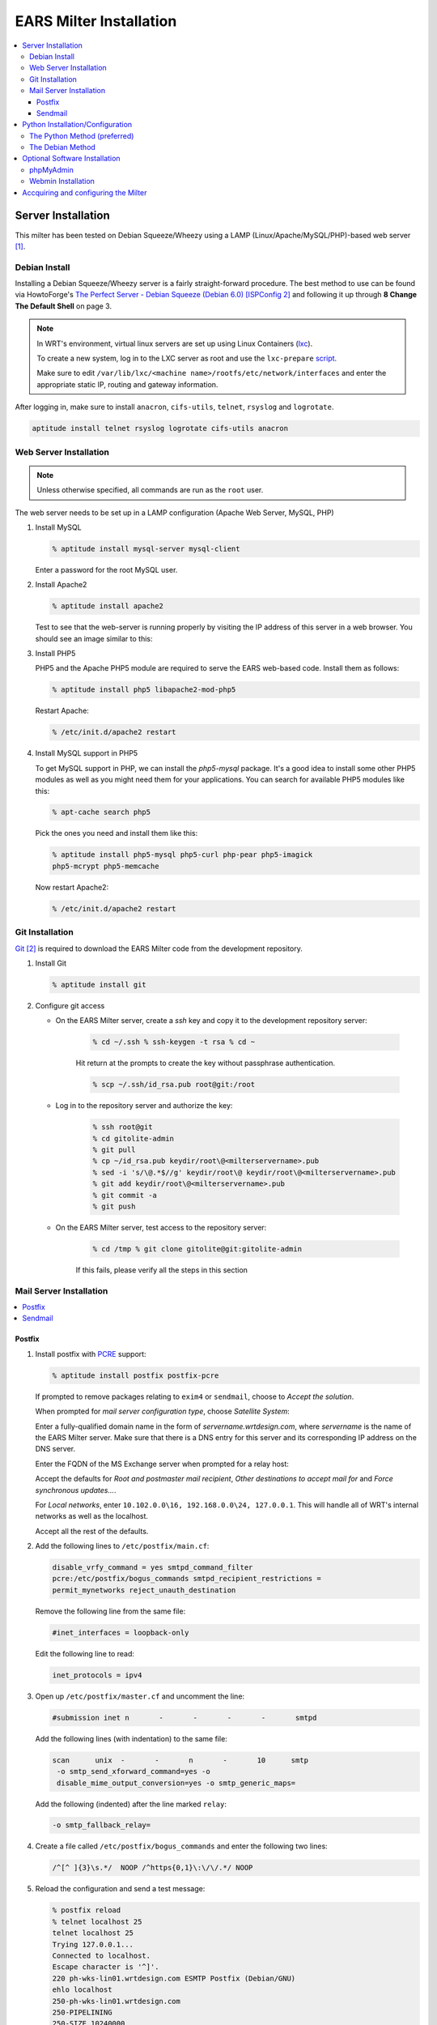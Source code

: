 .. EARS milter installation

EARS Milter Installation
########################

.. contents::
   :local:

Server Installation
*******************

This milter has been tested on Debian Squeeze/Wheezy using a LAMP
(Linux/Apache/MySQL/PHP)-based web server [#f1]_.

Debian Install
==============

Installing a Debian Squeeze/Wheezy server is a fairly straight-forward
procedure.  The best method to use can be found via HowtoForge's
`The Perfect Server - Debian Squeeze (Debian 6.0) [ISPConfig 2]`_ and following
it up through **8 Change The Default Shell** on page 3.


.. note::
   In WRT's environment, virtual linux servers are set up using Linux Containers (`lxc`_). 
   
   To create a new system, log in to the LXC server as root and use the  ``lxc-prepare`` `script`_.
   
   Make sure to edit ``/var/lib/lxc/<machine name>/rootfs/etc/network/interfaces`` and enter the appropriate
   static IP, routing and gateway information.
   
After logging in, make sure to install ``anacron``, ``cifs-utils``, ``telnet``,
``rsyslog`` and ``logrotate``.

.. code-block:: sh

   aptitude install telnet rsyslog logrotate cifs-utils anacron
   
   
   
Web Server Installation
=======================

.. note:: Unless otherwise specified, all commands are run as the ``root`` user.

The web server needs to be set up in a LAMP configuration (Apache Web Server,
MySQL, PHP)

#. Install MySQL

   .. code-block:: sh

      % aptitude install mysql-server mysql-client

   Enter a password for the root MySQL user.

#. Install Apache2

   .. code-block:: sh

      % aptitude install apache2

   Test to see that the web-server is running properly by visiting the IP
   address of this server in a web browser. You should see an image similar to
   this:

   .. image:: images/apache2.png

#. Install PHP5

   PHP5 and the Apache PHP5 module are required to serve the EARS web-based
   code.  Install them as follows:

   .. code-block:: sh

      % aptitude install php5 libapache2-mod-php5

   Restart Apache:

   .. code-block:: sh

     % /etc/init.d/apache2 restart

#. Install MySQL support in PHP5

   To get MySQL support in PHP, we can install the *php5-mysql* package. It's
   a good idea to install some other PHP5 modules as well as you might need
   them for your applications. You can search for available PHP5 modules like
   this:

   .. code-block:: sh

      % apt-cache search php5

   Pick the ones you need and install them like this:

   .. code-block:: sh

      % aptitude install php5-mysql php5-curl php-pear php5-imagick
      php5-mcrypt php5-memcache

   Now restart Apache2:

   .. code-block:: sh

     % /etc/init.d/apache2 restart


Git Installation
================

`Git`_ [#f2]_ is required to download the EARS Milter code from the development
repository.

#. Install Git

   .. code-block:: sh

      % aptitude install git

#. Configure git access

   * On the EARS Milter server, create a *ssh* key and copy it to the
     development repository server:

      .. code-block:: sh

         % cd ~/.ssh % ssh-keygen -t rsa % cd ~

      Hit return at the prompts to create the key without passphrase
      authentication.

      .. code-block:: sh

         % scp ~/.ssh/id_rsa.pub root@git:/root

   * Log in to the repository server and authorize the key:

      .. code-block:: sh

         % ssh root@git
         % cd gitolite-admin
         % git pull
         % cp ~/id_rsa.pub keydir/root\@<milterservername>.pub
         % sed -i 's/\@.*$//g' keydir/root\@ keydir/root\@<milterservername>.pub
         % git add keydir/root\@<milterservername>.pub
         % git commit -a
         % git push

   * On the EARS Milter server, test access to the repository server:

      .. code-block:: sh

         % cd /tmp % git clone gitolite@git:gitolite-admin

      If this fails, please verify all the steps in this section


Mail Server Installation
========================

.. contents::
   :local:

Postfix
-------

#. Install postfix with `PCRE`_ support:

   .. code-block:: sh

      % aptitude install postfix postfix-pcre

   If prompted to remove packages relating to ``exim4`` or ``sendmail``,
   choose to *Accept the solution*.

   When prompted for *mail server configuration type*, choose
   *Satellite System*:

   .. image:: images/postfix1.png

   Enter a fully-qualified domain name in the form of
   *servername.wrtdesign.com*, where *servername* is the name of the EARS
   Milter server. Make sure that there is a DNS entry for this server and its
   corresponding IP address on the DNS server.

   .. image:: images/postfix2.png

   Enter the FQDN of the MS Exchange server when prompted for a relay host:

   .. image:: images/postfix3.png

   Accept the defaults for *Root and postmaster mail recipient*,
   *Other destinations to accept mail for* and *Force synchronous updates...*.

   For *Local networks*, enter ``10.102.0.0\16, 192.168.0.0\24, 127.0.0.1``.
   This will handle all of WRT's internal networks as well as the localhost.

   Accept all the rest of the defaults.

#. Add the following lines to ``/etc/postfix/main.cf``:

   .. code-block:: sh

      disable_vrfy_command = yes smtpd_command_filter
      pcre:/etc/postfix/bogus_commands smtpd_recipient_restrictions =
      permit_mynetworks reject_unauth_destination

   Remove the following line from the same file:

   .. code-block:: sh

      #inet_interfaces = loopback-only

   Edit the following line to read:

   .. code-block:: sh

      inet_protocols = ipv4


#. Open up ``/etc/postfix/master.cf`` and uncomment the line:

   .. code-block:: sh

      #submission inet n       -       -       -       -       smtpd

   Add the following lines (with indentation) to the same file:

   .. code-block:: sh

      scan      unix  -       -       n       -       10      smtp
       -o smtp_send_xforward_command=yes -o
       disable_mime_output_conversion=yes -o smtp_generic_maps=

   Add the following (indented) after the line marked ``relay``:

   .. code-block:: sh

        -o smtp_fallback_relay=

#. Create a file called ``/etc/postfix/bogus_commands`` and enter the
   following two lines:

   .. code-block:: sh

      /^[^ ]{3}\s.*/  NOOP /^https{0,1}\:\/\/.*/ NOOP

#. Reload the configuration and send a test message:

   .. code-block:: sh

      % postfix reload
      % telnet localhost 25
      telnet localhost 25
      Trying 127.0.0.1...
      Connected to localhost.
      Escape character is '^]'.
      220 ph-wks-lin01.wrtdesign.com ESMTP Postfix (Debian/GNU)
      ehlo localhost
      250-ph-wks-lin01.wrtdesign.com
      250-PIPELINING
      250-SIZE 10240000
      250-ETRN
      250-STARTTLS
      250-ENHANCEDSTATUSCODES
      250-8BITMIME
      250 DSN
      mail from: root
      250 2.1.0 Ok
      rcpt to: ph_test@wrtdesign.com
      250 2.1.5 Ok
      data
      354 End data with <CR><LF>.<CR><LF>
      test
      .
      250 2.0.0 Ok: queued as 4F00049F2A
      quit

Sendmail
--------

#. Install sendmail:

   .. code-block:: sh

      % aptitude install sendmail

   If prompted to remove packages relating to ``exim4`` or ``postfix``,
   choose to *Accept the solution*.

#. Open the file ``/etc/mail/sendmail.mc`` in an editor.  Add the following
   lines above ``MAILER DEFINITIONS``:

   .. code-block:: sh

      dnl # FEATURE(`allmasquerade')dnl FEATURE(`masquerade_envelope')dnl
      FEATURE(`accept_unresolvable_domains') FEATURE(`accept_unqualified_senders')
      define(`SMART_HOST',`exchange.domain.com')dnl
      define(`confDOMAIN_NAME',`milterserver.domain.com') dnl #

   Change these lines:

   .. code-block:: sh

      dnl
      DAEMON_OPTIONS(`Family=inet6, Name=MTA-v6, Port=smtp, Addr=::1')dnl
      DAEMON_OPTIONS(`Name=MTA-v4,Address=127.0.0.1,Family=inet,Port=smtp')
      dnl
      DAEMON_OPTIONS(`Family=inet6, Name=MSP-v6, Port=submission, M=Ea, Addr=::1')dnl
      DAEMON_OPTIONS(`Name=MSP-v4,Address=127.0.0.1,Family=inet,Port=submission,Modifiers=aE')

   to

   .. code-block:: sh

      dnl
      DAEMON_OPTIONS(`Family=inet6, Name=MTA-v6, Port=smtp, Addr=::1')dnl
      DAEMON_OPTIONS(`Name=MTA,Family=inet,Port=smtp')
      dnl
      DAEMON_OPTIONS(`Family=inet6, Name=MSP-v6, Port=submission, M=Ea, Addr=::1')dnl
      DAEMON_OPTIONS(`Name=MSP,Family=inet,Port=submission,Modifiers=aE')


#. Open the file ``/etc/mail/access``.  Uncomment the following lines
   (according to your network):

   .. code-block:: sh

      Connect:10
      RELAY GreetPause:10           0
      ClientConn:10           OK
      ClientRate:10           0

   Add additional lines for each FQDN of this IP address

#. Add all internal recipient domains to ``/etc/mail/relay-domains``

   Example:

      .. code-block:: sh

         wrtdesign.com ph.wrtdesign.com


#. Recompile the ``sendmail`` files and restart the MTA and send a test
   message

   .. code-block:: sh

      % touch /etc/mail/access.new.db
      % sendmailconfig
      % telnet localhost 25
      Connected to localhost.
      Escape character is '^]'.
      220 mailproc-test2 ESMTP
      ehlo localhost
      250-mailproc-test2 Hello localhost [127.0.0.1], pleased to meet you
      250-ENHANCEDSTATUSCODES
      250-PIPELINING
      250-EXPN
      250-VERB
      250-8BITMIME
      250-SIZE
      250-DSN
      250-ETRN
      250-DELIVERBY
      250 HELP
      mail from: root
      250 2.1.0 root... Sender ok
      rcpt to: ph_test@wrtdesign.com
      250 2.1.5 ph_test@wrtdesign.com... Recipient ok
      data
      354 Enter mail, end with "." on a line by itself
      test
      .
      250 2.0.0 q7VDE019017465 Message accepted for delivery
      quit


Python Installation/Configuration
*********************************

.. contents::
   :local:

The default version of Python in Debian Squeeze/Wheezy is 2.7.  This is what we
will be installing, along with a Python package installer (pip) and some
development libraries.

.. code-block:: sh

   % aptitude install python python-pip python-dev libmilter-dev libmilter1.0.1  libmysqlclient-dev
   
   
Next we will need to install a number of Python modules.  There are two ways to
do this - the Debian way and the Python way. Each one has its advantages and
disadvantages, but both are provided for instructional purposes.

The recommendation is to stick with one method instead of combining them.

The Python Method (preferred)
=============================

The Python Package Index (`PyPI`_) is the most up-to-date resource for Python
modules.  Bugfixes and updates are regularly submitted for a majority of
modules.  The downside is that there is currenlty no way to automatically
update the modules, but this can be considered a benefit as well since there is
less chance of your code breaking.

.. code-block:: sh
   
   % pip install SQLAlchemy pymilter MySQL-python Mako tnefparse

The Debian Method
=================

Using debian's built-in package manager is very easy and convenient.  When you
do a full update on a Debian system, installed Python modules will be updated
as well.  The downside is that sometimes the modules in the Debian repositories
can be out-of-date.

Here is the simple command to install the required modules, except for
``tnefparse`` which has to be installed via the Python method:

.. code-block:: sh

   % aptitude install python-sqlalchemy python-milter python-mysqldb python-mako


Optional Software Installation
******************************

.. contents::
   :local:

phpMyAdmin
==========

`phpMyAdmin`_ is a web interface through which you can manage your MySQL
databases. It's a good idea to install it:

.. code-block:: sh

   % aptitude install phpmyadmin php5-gd

You will see the following question:

   | ``Web server to reconfigure automatically:`` <-- apache2
   | ``Configure database for phpmyadmin with dbconfig-common?`` <-- No

Afterwards, you can access phpMyAdmin by going to
``http://<serverIP>/phpmyadmin/:``

.. image:: images/phpMyAdmin.png

`Webmin`_ Installation
======================

#. Create a file called ``/etc/apt/sources.list.d/webmin.list``.  Add the
   following lines, then save:

   .. code-block:: sh

      deb http://download.webmin.com/download/repository sarge contrib deb
      http://webmin.mirror.somersettechsolutions.co.uk/repository sarge contrib

#. Download and install the security key, then update and install ``webmin``:

   .. code-block:: sh

      % cd /root
      % wget http://www.webmin.com/jcameron-key.asc
      % apt-key add jcameron-key.asc
      % aptitude update
      % aptitude install webmin

#. Test the installation by going to ``https://<serverIP>:10000``.  Log in
   using the system root password.




Accquiring and configuring the Milter
*************************************
#. Using *git*, clone **EARS** from the repository to the ``/var/spool``
   folder:

   .. code-block:: sh

      % cd /var/spool % git clone gitolite@git:EARSmilter EARS % cd EARS


   #. Copy EARS.sh to ``/etc/init.d``.  Make it executable and enable it
      at boot.

      .. code-block:: sh

         % cp /var/spool/EARS/EARS.sh /etc/init.d % chmod +x
         /etc/init.d/EARS.sh % update-rc.d EARS.sh enable defaults

#. Create a virtual host file for Apache in
   ``/etc/apache2/sites-available/ears.conf`` that contains the following
   (modify as necessary):

   .. code-block:: sh

      <VirtualHost *:80>
         ServerName ears.wrtdesign.com DocumentRoot /var/www/EARS
         Options -Indexes
      </VirtualHost>

   Create a link to this file to make the site active:

   .. code-block:: sh

      % ln -s /etc/apache2/sites-available/ears.conf
      /etc/apache2/sites-enabled/ears.conf

   Create a folder called ``/var/www/EARS``.  Copy the files from
   ``/var/spool/EARS/www`` to this new folder and give Apache full rights to
   the folder. Restart Apache.

   .. code-block:: sh

      % mkdir -p /var/www/EARS % cp -R
      /var/spool/EARS/www/* /var/www/EARS
      % chown -R www-data.www-data  /var/www/EARS
      % chmod -x /var/www/EARS/*.php
      % /etc/init.d/apache2 restart


#. Open the MySQL command-line utility

   .. code-block:: sh

      % mysql -u 'root' -p

   Create a blank database and associated MySQL user

   .. code-block:: sql

      mysql> CREATE DATABASE EARS; mysql> GRANT ALL PRIVILEGES ON
      EARS.* TO "EARS"@"%" IDENTIFIED BY "password"; mysql> FLUSH PRIVILEGES; mysql> EXIT

   and change this line in ``/etc/mysql/my.cnf``:

   .. code-block::  sh

      bind-address = 127.0.0.1

   to:

   .. code-block:: sh

      bind-address = 0.0.0.0


#. Set the appropriate permissions on ``/var/spool/EARS`` and its
   subdirectories based on the MTA installed.

   Postfix

   .. code-block:: sh

      % chown -R postfix.postfix /var/spool/EARS


   Sendmail

   .. code-block:: sh

      % chown -R smmta.smmta /var/spool/EARS


   You will also need to edit ``/etc/init.d/EARS.sh`` and replace **postfix**
   with **smmta**.

   .. code-block:: sh

      % sed -i.bak 's/postfix/smmta/g' /etc/init.d/EARS.sh




#. Create the log files:

   .. code-block:: sh

      % touch /var/log/EARSmilter.log
      % touch /var/log/EARSmilter.err
      % chmod 666 /var/log/EARSmilter.log
      % chmod 666 /var/log/EARSmilter.err

#. Add/edit the following lines to the configuration file for the appropriate
   MTA:

   **Postfix** - ``/etc/postfix/main.cf``

   .. code-block:: sh

      milter_protocol = 6
      smtpd_milters = unix:/var/spool/EARS/EARSmilter.sock milter_default_action = accept

   Reload postfix - ``postfix reload``

  **Sendmail** - ``/etc/mail/sendmail.mc``.

   .. code-block:: sh

      INPUT_MAIL_FILTER(`EARS', `S=unix:/var/spool/EARS/EARSmilter.sock, F=T, T=S:240s;R:240s;E:5m')dnl

   Recompile the ``sendmail`` files and restart the MTA

   .. code-block:: sh

      % touch /etc/mail/access.new.db % sendmailconfig

   .. note:: If/when you add additional milters to this sytem, make sure that
      **EARS** is the last one listed, as milters are processed in order.

#. Edit the database information in
   ``/var/spool/EARS/EARSmilter/EARSmilter.py`` with what is appropriate for
   your environment.

   This is listed under :py:func:`EARSmilter.EARSmilter.milter.eom`

   .. code-block:: py

      db = toDB( 'EARS', 'password', 'localhost', 'EARS' )

#. Create a folder called ``/dropdir`` :

   .. code-block:: sh

      % mkdir -p /dropdir

   Mount it to a folder called ``dropdir`` on a FTP server.  This example
   assumes the folder is on a MS Windows box:

   .. code-block:: sh

      % echo '\\FTPSERVER\FTPSHARE\dropdir  /dropdir  cifs  workgroup=DOMAIN, \
         file_mode=0777,dir_mode=0777,password=PASSWORD,uid=1000,gid=1000, \
         username=USERNAME 0  0' >> /etc/fstab % mount -a
      % mount -a

#. Start the EARS milter:

   .. code-block:: sh

      /etc/init.d/EARS.sh start

#. Add a ``cron`` job to run the ``purgeEARSdb`` script on a weekly basis.

   .. code-block:: sh

      % crontab -e

  Add this line:

  .. code-block:: sh

      /usr/bin/env python /var/spool/EARS/purgeEARSdb/purgeEARSdb.py -s \
         milter.domain.com -d EARS -u EARS -p password -q -x -v#purge EARS database

  For a description of the options, see **How To Use** under :py:func:`purgeEARSdb`.

#. Add the following lines to ``/etc/logrotate.conf``:

   .. code-block:: sh

      /var/log/EARSmilter.* {
        compress copytruncate
      }


.. :rubric:: Footnotes

.. [#f1] Adapted from HowtoForge's `Installing Apache2 With PHP5 And MySQL Support On Debian Squeeze (LAMP)`_
.. [#f2] `Pro Git`_ by Scott Chacon is available to read online for free.

.. _Postfix before-queue Milter support: http://www.postfix.org/MILTER_README.html
.. _The Perfect Server - Debian Squeeze (Debian 6.0) [ISPConfig 2]: http://www.howtoforge.com/perfect-server-debian-squeeze-ispconfig-2
.. _Installing Apache2 With PHP5 And MySQL Support On Debian Squeeze (LAMP): http://www.howtoforge.com/installing-apache2-with-php5-and-mysql-support-on-debian-squeeze-lamp
.. _lxc: http://lxc.sourceforge.net/
.. _script: http://www.google.com/url?sa=t&rct=j&q=&esrc=s&source=web&cd=1&ved=0CCAQFjAA&url=http://mindref.blogspot.com/2011/01/debian-lxc-create.html&ei=Gxk-UO7IMIH86wGEoIGgDg&usg=AFQjCNH8nf1DFSRpLmQigOgj8AsU-xhA3Q&sig2=KpSOTudr5eTp97MCE7aLRw
.. _phpMyAdmin:  http://www.phpmyadmin.net
.. _Git: http://git-scm.com
.. _Pro Git: http://git-scm.com/book
.. _Webmin: http://www.webmin.com/deb.html
.. _PCRE:  http://www.pcre.org
.. _PyPI: http://pypi.python.org 
.. _How To Use: codedocs/purgeEARSdb_py#how_to_use
